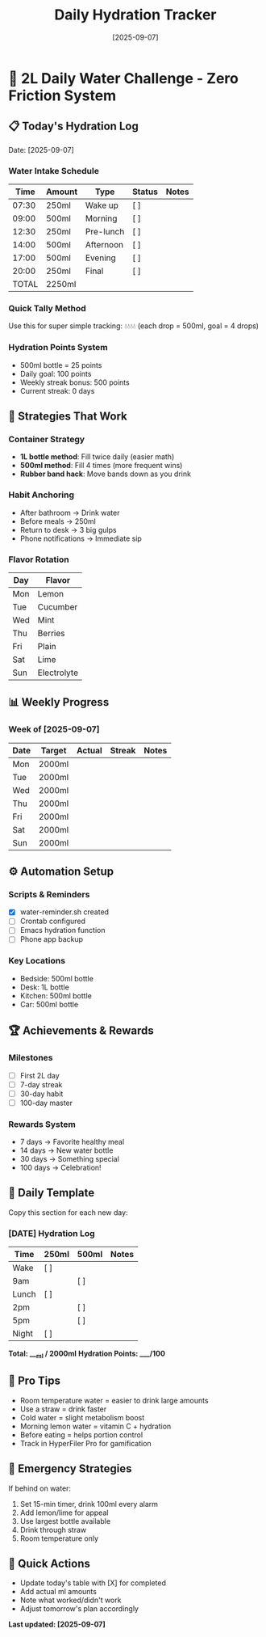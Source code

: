 :PROPERTIES:
:ID:       HYDRATION-TRACKER-2025
:END:
#+title:      Daily Hydration Tracker
#+date:       [2025-09-07]

* 🚰 2L Daily Water Challenge - Zero Friction System

** 📋 Today's Hydration Log
Date: [2025-09-07]

*** Water Intake Schedule
| Time  | Amount | Type      | Status | Notes |
|-------+--------+-----------+--------+-------|
| 07:30 | 250ml  | Wake up   | [ ]    |       |
| 09:00 | 500ml  | Morning   | [ ]    |       |
| 12:30 | 250ml  | Pre-lunch | [ ]    |       |
| 14:00 | 500ml  | Afternoon | [ ]    |       |
| 17:00 | 500ml  | Evening   | [ ]    |       |
| 20:00 | 250ml  | Final     | [ ]    |       |
|-------+--------+-----------+--------+-------|
| TOTAL | 2250ml |           |        |       |

*** Quick Tally Method
Use this for super simple tracking:
💧💧💧💧 (each drop = 500ml, goal = 4 drops)

*** Hydration Points System
- 500ml bottle = 25 points
- Daily goal: 100 points
- Weekly streak bonus: 500 points
- Current streak: 0 days

** 🎯 Strategies That Work

*** Container Strategy
- *1L bottle method*: Fill twice daily (easier math)
- *500ml method*: Fill 4 times (more frequent wins)
- *Rubber band hack*: Move bands down as you drink

*** Habit Anchoring
- After bathroom → Drink water
- Before meals → 250ml
- Return to desk → 3 big gulps
- Phone notifications → Immediate sip

*** Flavor Rotation
| Day | Flavor |
|-----+--------|
| Mon | Lemon  |
| Tue | Cucumber |
| Wed | Mint   |
| Thu | Berries |
| Fri | Plain  |
| Sat | Lime   |
| Sun | Electrolyte |

** 📊 Weekly Progress

*** Week of [2025-09-07]
| Date | Target | Actual | Streak | Notes |
|------+--------+--------+--------+-------|
| Mon  | 2000ml |        |        |       |
| Tue  | 2000ml |        |        |       |
| Wed  | 2000ml |        |        |       |
| Thu  | 2000ml |        |        |       |
| Fri  | 2000ml |        |        |       |
| Sat  | 2000ml |        |        |       |
| Sun  | 2000ml |        |        |       |

** ⚙️ Automation Setup

*** Scripts & Reminders
- [X] water-reminder.sh created
- [ ] Crontab configured  
- [ ] Emacs hydration function
- [ ] Phone app backup

*** Key Locations
- Bedside: 500ml bottle
- Desk: 1L bottle
- Kitchen: 500ml bottle
- Car: 500ml bottle

** 🏆 Achievements & Rewards

*** Milestones
- [ ] First 2L day
- [ ] 7-day streak
- [ ] 30-day habit
- [ ] 100-day master

*** Rewards System
- 7 days → Favorite healthy meal
- 14 days → New water bottle
- 30 days → Something special
- 100 days → Celebration!

** 📝 Daily Template
Copy this section for each new day:

*** [DATE] Hydration Log
| Time  | 250ml | 500ml | Notes |
|-------+-------+-------+-------|
| Wake  | [ ]   |       |       |
| 9am   |       | [ ]   |       |
| Lunch | [ ]   |       |       |
| 2pm   |       | [ ]   |       |
| 5pm   |       | [ ]   |       |
| Night | [ ]   |       |       |

*Total: ___ml / 2000ml*
*Hydration Points: ___/100*

** 🧠 Pro Tips
- Room temperature water = easier to drink large amounts
- Use a straw = drink faster
- Cold water = slight metabolism boost  
- Morning lemon water = vitamin C + hydration
- Before eating = helps portion control
- Track in HyperFiler Pro for gamification

** 🚨 Emergency Strategies
If behind on water:
1. Set 15-min timer, drink 100ml every alarm
2. Add lemon/lime for appeal
3. Use largest bottle available
4. Drink through straw
5. Room temperature only

** 📱 Quick Actions
- Update today's table with [X] for completed
- Add actual ml amounts
- Note what worked/didn't work
- Adjust tomorrow's plan accordingly

*Last updated: [2025-09-07]*